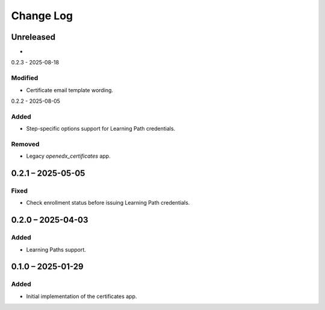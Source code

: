 Change Log
##########

..
   All enhancements and patches to learning_credentials will be documented
   in this file.  It adheres to the structure of https://keepachangelog.com/ ,
   but in reStructuredText instead of Markdown (for ease of incorporation into
   Sphinx documentation and the PyPI description).

   This project adheres to Semantic Versioning (https://semver.org/).

.. There should always be an "Unreleased" section for changes pending release.

Unreleased
**********

*

0.2.3 - 2025-08-18

Modified
========

* Certificate email template wording.

0.2.2 - 2025-08-05

Added
=====

* Step-specific options support for Learning Path credentials.

Removed
=======

* Legacy `openedx_certificates` app.

0.2.1 – 2025-05-05
******************

Fixed
=====

* Check enrollment status before issuing Learning Path credentials.

0.2.0 – 2025-04-03
******************

Added
=====

* Learning Paths support.


0.1.0 – 2025-01-29
******************

Added
=====

* Initial implementation of the certificates app.
